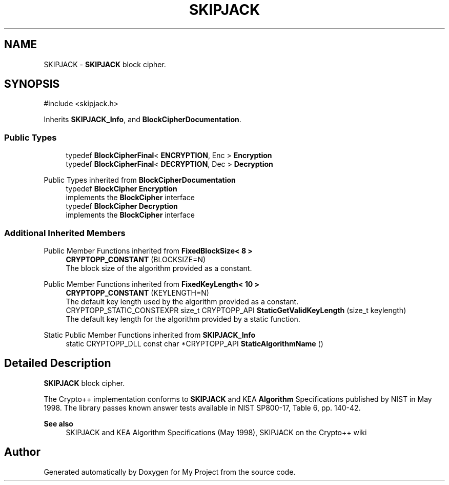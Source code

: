 .TH "SKIPJACK" 3 "My Project" \" -*- nroff -*-
.ad l
.nh
.SH NAME
SKIPJACK \- \fBSKIPJACK\fP block cipher\&.  

.SH SYNOPSIS
.br
.PP
.PP
\fR#include <skipjack\&.h>\fP
.PP
Inherits \fBSKIPJACK_Info\fP, and \fBBlockCipherDocumentation\fP\&.
.SS "Public Types"

.in +1c
.ti -1c
.RI "typedef \fBBlockCipherFinal\fP< \fBENCRYPTION\fP, Enc > \fBEncryption\fP"
.br
.ti -1c
.RI "typedef \fBBlockCipherFinal\fP< \fBDECRYPTION\fP, Dec > \fBDecryption\fP"
.br
.in -1c

Public Types inherited from \fBBlockCipherDocumentation\fP
.in +1c
.ti -1c
.RI "typedef \fBBlockCipher\fP \fBEncryption\fP"
.br
.RI "implements the \fBBlockCipher\fP interface "
.ti -1c
.RI "typedef \fBBlockCipher\fP \fBDecryption\fP"
.br
.RI "implements the \fBBlockCipher\fP interface "
.in -1c
.SS "Additional Inherited Members"


Public Member Functions inherited from \fBFixedBlockSize< 8 >\fP
.in +1c
.ti -1c
.RI "\fBCRYPTOPP_CONSTANT\fP (BLOCKSIZE=N)"
.br
.RI "The block size of the algorithm provided as a constant\&. "
.in -1c

Public Member Functions inherited from \fBFixedKeyLength< 10 >\fP
.in +1c
.ti -1c
.RI "\fBCRYPTOPP_CONSTANT\fP (KEYLENGTH=N)"
.br
.RI "The default key length used by the algorithm provided as a constant\&. "
.ti -1c
.RI "CRYPTOPP_STATIC_CONSTEXPR size_t CRYPTOPP_API \fBStaticGetValidKeyLength\fP (size_t keylength)"
.br
.RI "The default key length for the algorithm provided by a static function\&. "
.in -1c

Static Public Member Functions inherited from \fBSKIPJACK_Info\fP
.in +1c
.ti -1c
.RI "static CRYPTOPP_DLL const char *CRYPTOPP_API \fBStaticAlgorithmName\fP ()"
.br
.in -1c
.SH "Detailed Description"
.PP 
\fBSKIPJACK\fP block cipher\&. 

The Crypto++ implementation conforms to \fBSKIPJACK\fP and KEA \fBAlgorithm\fP Specifications published by NIST in May 1998\&. The library passes known answer tests available in NIST SP800-17, Table 6, pp\&. 140-42\&. 
.PP
\fBSee also\fP
.RS 4
\fRSKIPJACK and KEA Algorithm Specifications\fP (May 1998), \fRSKIPJACK\fP on the Crypto++ wiki 
.RE
.PP


.SH "Author"
.PP 
Generated automatically by Doxygen for My Project from the source code\&.
